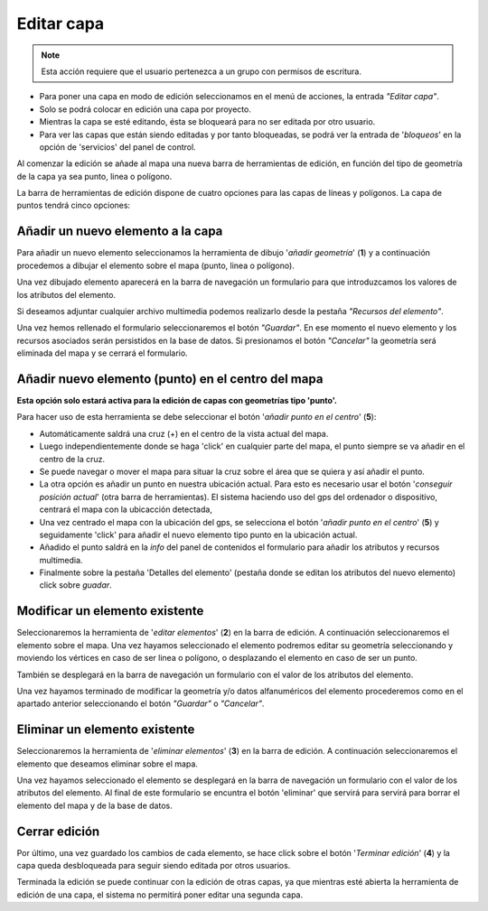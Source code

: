Editar capa
===========

.. note::
   Esta acción requiere que el usuario pertenezca a un grupo con permisos de escritura.

* Para poner una capa en modo de edición seleccionamos en el menú de acciones, la entrada *"Editar capa"*. 
* Solo se podrá colocar en edición una capa por proyecto.  
* Mientras la capa se esté editando, ésta se bloqueará para no ser editada por otro usuario.
* Para ver las capas que están siendo editadas y por tanto bloqueadas, se podrá ver la entrada de '*bloqueos*' en la opción de 'servicios' del panel de control. 

.. image:: ../images/edition0.png
   :align: center

Al comenzar la edición se añade al mapa una nueva barra de herramientas de edición, en función del tipo de geometría de la capa ya sea punto, linea o polígono.

.. image:: ../images/edition1_1.png
   :align: center

La barra de herramientas de edición dispone de cuatro opciones para las capas de líneas y polígonos. La capa de puntos tendrá cinco opciones:

.. image:: ../images/edition2.png
   :align: center

Añadir un nuevo elemento a la capa
----------------------------------
Para añadir un nuevo elemento seleccionamos la herramienta de dibujo '*añadir geometría*' (**1**) y a continuación procedemos a dibujar el elemento sobre el mapa (punto, linea o polígono). 

Una vez dibujado elemento aparecerá en la barra de navegación un formulario para que introduzcamos los valores de los atributos del elemento.

.. image:: ../images/edition3.png
   :align: center
   
Si deseamos adjuntar cualquier archivo multimedia podemos realizarlo desde la pestaña *"Recursos del elemento"*.

.. image:: ../images/edition4.png
   :align: center

Una vez hemos rellenado el formulario seleccionaremos el botón *"Guardar"*. En ese momento el nuevo elemento y los recursos asociados serán persistidos en la base de datos.
Si presionamos el botón *"Cancelar"* la geometría será eliminada del mapa y se cerrará el formulario.


Añadir nuevo elemento (punto) en el centro del mapa
---------------------------------------------------
**Esta opción solo estará activa para la edición de capas con geometrías tipo 'punto'.**

Para hacer uso de esta herramienta se debe seleccionar el botón '*añadir punto en el centro*' (**5**):

* Automáticamente saldrá una cruz (+) en el centro de la vista actual del mapa.
* Luego independientemente donde se haga 'click' en cualquier parte del mapa, el punto siempre se va añadir en el centro de la cruz.
* Se puede navegar o mover el mapa para situar la cruz sobre el área que se quiera y así añadir el punto.
* La otra opción es añadir un punto en nuestra ubicación actual. Para esto es necesario usar el botón '*conseguir posición actual*' (otra barra de herramientas). El sistema haciendo uso del gps del ordenador o dispositivo, centrará el mapa con la ubicacción detectada,
* Una vez centrado el mapa con la ubicación del gps, se selecciona el botón '*añadir punto en el centro*' (**5**) y seguidamente 'click' para añadir el nuevo elemento tipo punto en la ubicación actual.
* Añadido el punto saldrá en la *info* del panel de contenidos el formulario para añadir los atributos y recursos multimedia. 
* Finalmente sobre la pestaña 'Detalles del elemento' (pestaña donde se editan los atributos del nuevo elemento) click sobre *guadar*.



Modificar un elemento existente
-------------------------------
Seleccionaremos la herramienta de '*editar elementos*' (**2**) en la barra de edición. A continuación seleccionaremos el elemento sobre el mapa. Una vez hayamos seleccionado el elemento podremos editar su geometría seleccionando y moviendo
los vértices en caso de ser linea o polígono, o desplazando el elemento en caso de ser un punto.

También se desplegará en la barra de navegación un formulario con el valor de los atributos del elemento.

Una vez hayamos terminado de modificar la geometría y/o datos alfanuméricos del elemento procederemos como en el apartado anterior seleccionando el botón *"Guardar"* o *"Cancelar"*.

Eliminar un elemento existente
------------------------------
Seleccionaremos la herramienta de '*eliminar elementos*' (**3**) en la barra de edición. A continuación seleccionaremos el elemento que deseamos eliminar sobre el mapa. 

Una vez hayamos seleccionado el elemento se desplegará en la barra de navegación un formulario con el valor de los atributos del elemento. Al final de este formulario se encuntra el botón 'eliminar' que servirá para servirá para borrar el elemento del mapa y de la base de datos.


Cerrar edición
--------------
Por último, una vez guardado los cambios de cada elemento, se hace click sobre el botón '*Terminar edición*' (**4**) y la capa queda desbloqueada para seguir siendo editada por otros usuarios.

Terminada la edición se puede continuar con la edición de otras capas, ya que mientras esté abierta la herramienta de edición de una capa, el sistema no permitirá poner editar una segunda capa.

